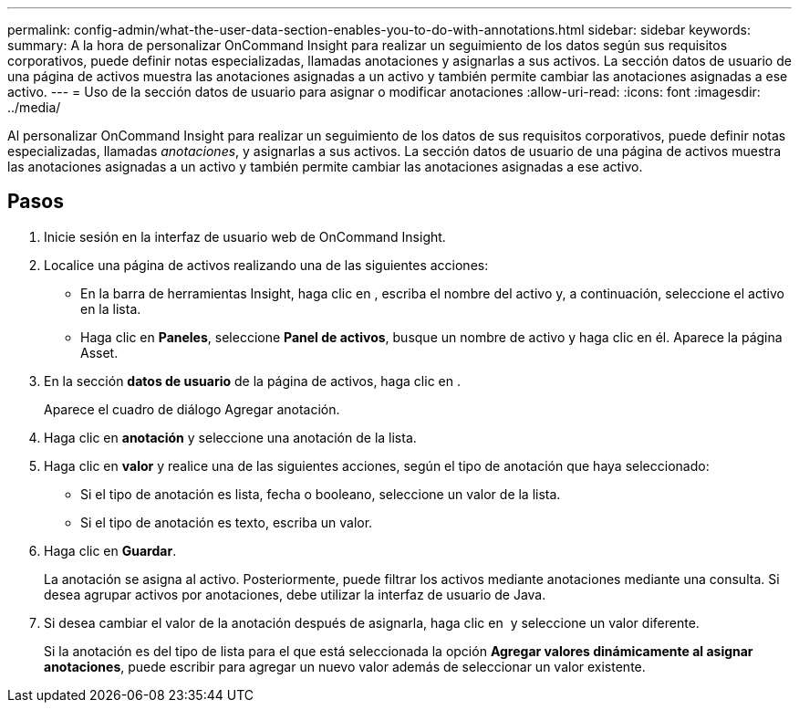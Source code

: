 ---
permalink: config-admin/what-the-user-data-section-enables-you-to-do-with-annotations.html 
sidebar: sidebar 
keywords:  
summary: A la hora de personalizar OnCommand Insight para realizar un seguimiento de los datos según sus requisitos corporativos, puede definir notas especializadas, llamadas anotaciones y asignarlas a sus activos. La sección datos de usuario de una página de activos muestra las anotaciones asignadas a un activo y también permite cambiar las anotaciones asignadas a ese activo. 
---
= Uso de la sección datos de usuario para asignar o modificar anotaciones
:allow-uri-read: 
:icons: font
:imagesdir: ../media/


[role="lead"]
Al personalizar OnCommand Insight para realizar un seguimiento de los datos de sus requisitos corporativos, puede definir notas especializadas, llamadas _anotaciones_, y asignarlas a sus activos. La sección datos de usuario de una página de activos muestra las anotaciones asignadas a un activo y también permite cambiar las anotaciones asignadas a ese activo.



== Pasos

. Inicie sesión en la interfaz de usuario web de OnCommand Insight.
. Localice una página de activos realizando una de las siguientes acciones:
+
** En la barra de herramientas Insight, haga clic en image:../media/icon-sanscreen-magnifying-glass-gif.gif[""], escriba el nombre del activo y, a continuación, seleccione el activo en la lista.
** Haga clic en *Paneles*, seleccione *Panel de activos*, busque un nombre de activo y haga clic en él. Aparece la página Asset.


. En la sección *datos de usuario* de la página de activos, haga clic en image:../media/add-annotation-icon.gif[""].
+
Aparece el cuadro de diálogo Agregar anotación.

. Haga clic en *anotación* y seleccione una anotación de la lista.
. Haga clic en *valor* y realice una de las siguientes acciones, según el tipo de anotación que haya seleccionado:
+
** Si el tipo de anotación es lista, fecha o booleano, seleccione un valor de la lista.
** Si el tipo de anotación es texto, escriba un valor.


. Haga clic en *Guardar*.
+
La anotación se asigna al activo. Posteriormente, puede filtrar los activos mediante anotaciones mediante una consulta. Si desea agrupar activos por anotaciones, debe utilizar la interfaz de usuario de Java.

. Si desea cambiar el valor de la anotación después de asignarla, haga clic en image:../media/change-annotation-value.gif[""] y seleccione un valor diferente.
+
Si la anotación es del tipo de lista para el que está seleccionada la opción *Agregar valores dinámicamente al asignar anotaciones*, puede escribir para agregar un nuevo valor además de seleccionar un valor existente.


